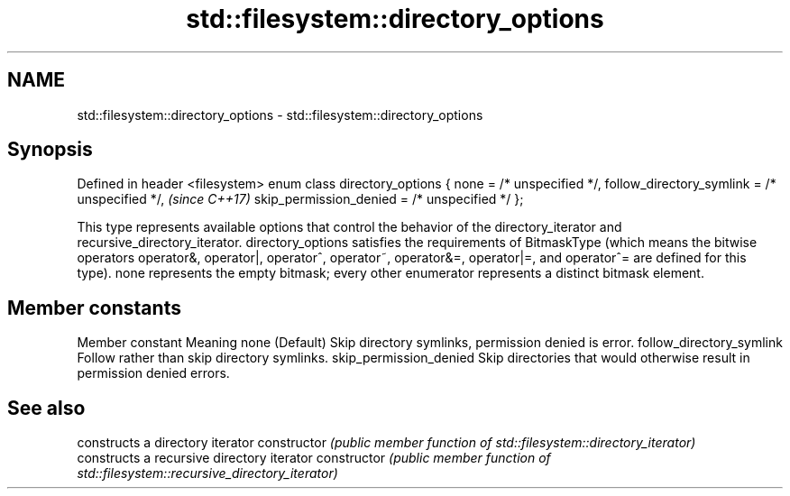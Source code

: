 .TH std::filesystem::directory_options 3 "2020.03.24" "http://cppreference.com" "C++ Standard Libary"
.SH NAME
std::filesystem::directory_options \- std::filesystem::directory_options

.SH Synopsis

Defined in header <filesystem>
enum class directory_options {
none = /* unspecified */,
follow_directory_symlink = /* unspecified */,  \fI(since C++17)\fP
skip_permission_denied = /* unspecified */
};

This type represents available options that control the behavior of the directory_iterator and recursive_directory_iterator.
directory_options satisfies the requirements of BitmaskType (which means the bitwise operators operator&, operator|, operator^, operator~, operator&=, operator|=, and operator^= are defined for this type). none represents the empty bitmask; every other enumerator represents a distinct bitmask element.

.SH Member constants


Member constant          Meaning
none                     (Default) Skip directory symlinks, permission denied is error.
follow_directory_symlink Follow rather than skip directory symlinks.
skip_permission_denied   Skip directories that would otherwise result in permission denied errors.


.SH See also


              constructs a directory iterator
constructor   \fI(public member function of std::filesystem::directory_iterator)\fP
              constructs a recursive directory iterator
constructor   \fI(public member function of std::filesystem::recursive_directory_iterator)\fP




